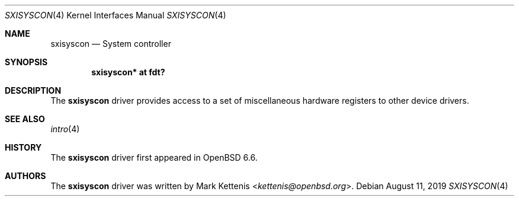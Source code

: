 .\"	$OpenBSD: sxisyscon.4,v 1.1 2019/08/11 11:23:32 kettenis Exp $
.\"
.\" Copyright (c) 2018 Jonathan Gray <jsg@openbsd.org>
.\"
.\" Permission to use, copy, modify, and distribute this software for any
.\" purpose with or without fee is hereby granted, provided that the above
.\" copyright notice and this permission notice appear in all copies.
.\"
.\" THE SOFTWARE IS PROVIDED "AS IS" AND THE AUTHOR DISCLAIMS ALL WARRANTIES
.\" WITH REGARD TO THIS SOFTWARE INCLUDING ALL IMPLIED WARRANTIES OF
.\" MERCHANTABILITY AND FITNESS. IN NO EVENT SHALL THE AUTHOR BE LIABLE FOR
.\" ANY SPECIAL, DIRECT, INDIRECT, OR CONSEQUENTIAL DAMAGES OR ANY DAMAGES
.\" WHATSOEVER RESULTING FROM LOSS OF USE, DATA OR PROFITS, WHETHER IN AN
.\" ACTION OF CONTRACT, NEGLIGENCE OR OTHER TORTIOUS ACTION, ARISING OUT OF
.\" OR IN CONNECTION WITH THE USE OR PERFORMANCE OF THIS SOFTWARE.
.\"
.Dd $Mdocdate: August 11 2019 $
.Dt SXISYSCON 4
.Os
.Sh NAME
.Nm sxisyscon
.Nd System controller
.Sh SYNOPSIS
.Cd "sxisyscon* at fdt?"
.Sh DESCRIPTION
The
.Nm
driver provides access to a set of miscellaneous hardware registers to
other device drivers.
.Sh SEE ALSO
.Xr intro 4
.Sh HISTORY
The
.Nm
driver first appeared in
.Ox 6.6 .
.Sh AUTHORS
.An -nosplit
The
.Nm
driver was written by
.An Mark Kettenis Aq Mt kettenis@openbsd.org .
